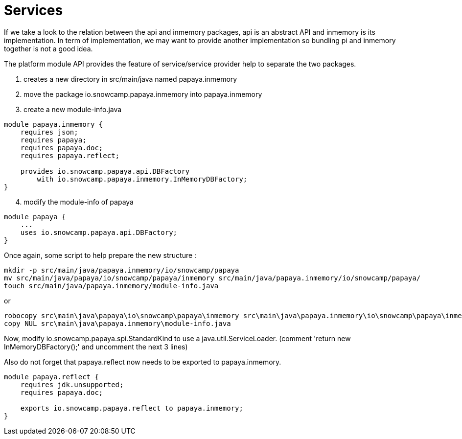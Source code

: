 = Services

If we take a look to the relation between the api and inmemory packages, api is an abstract API and inmemory is its implementation.
In term of implementation, we may want to provide another implementation so bundling pi and inmemory together is not a good idea.

The platform module API provides the feature of service/service provider help to separate the two packages.

1. creates a new directory in src/main/java named papaya.inmemory
2. move the package io.snowcamp.papaya.inmemory into papaya.inmemory
3. create a new module-info.java
[source,java]
----
module papaya.inmemory {
    requires json;
    requires papaya;
    requires papaya.doc;
    requires papaya.reflect;

    provides io.snowcamp.papaya.api.DBFactory
        with io.snowcamp.papaya.inmemory.InMemoryDBFactory;
}
----
[start=4]
4. modify the module-info of papaya
[source,java]
----
module papaya {
    ...
    uses io.snowcamp.papaya.api.DBFactory;
}
----

Once again, some script to help prepare the new structure :

[source]
----
mkdir -p src/main/java/papaya.inmemory/io/snowcamp/papaya
mv src/main/java/papaya/io/snowcamp/papaya/inmemory src/main/java/papaya.inmemory/io/snowcamp/papaya/
touch src/main/java/papaya.inmemory/module-info.java
----

or

[source]
----
robocopy src\main\java\papaya\io\snowcamp\papaya\inmemory src\main\java\papaya.inmemory\io\snowcamp\papaya\inmemory /s /Move /NFL /NDL /NJH /NJS
copy NUL src\main\java\papaya.inmemory\module-info.java
----

Now, modify io.snowcamp.papaya.spi.StandardKind to use a java.util.ServiceLoader.
(comment 'return new InMemoryDBFactory();' and uncomment the next 3 lines)

Also do not forget that papaya.reflect now needs to be exported to papaya.inmemory.

[source,java]
----
module papaya.reflect {
    requires jdk.unsupported;
    requires papaya.doc;

    exports io.snowcamp.papaya.reflect to papaya.inmemory;
}
----
